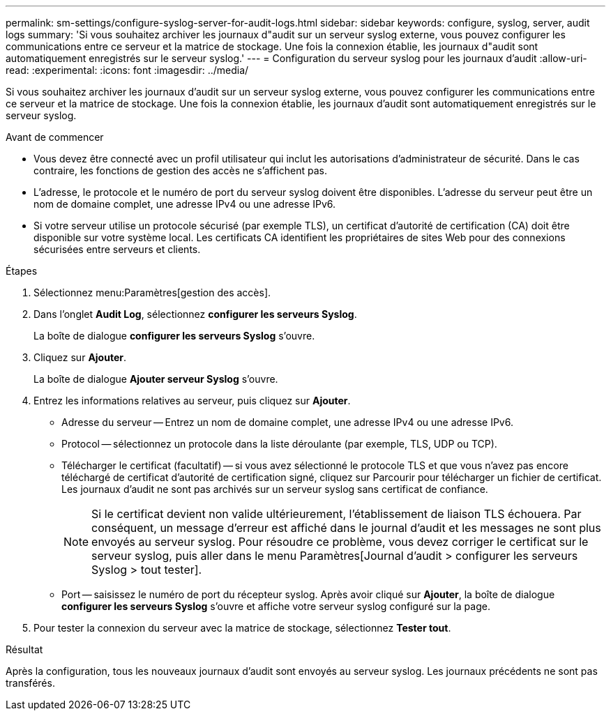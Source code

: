 ---
permalink: sm-settings/configure-syslog-server-for-audit-logs.html 
sidebar: sidebar 
keywords: configure, syslog, server, audit logs 
summary: 'Si vous souhaitez archiver les journaux d"audit sur un serveur syslog externe, vous pouvez configurer les communications entre ce serveur et la matrice de stockage. Une fois la connexion établie, les journaux d"audit sont automatiquement enregistrés sur le serveur syslog.' 
---
= Configuration du serveur syslog pour les journaux d'audit
:allow-uri-read: 
:experimental: 
:icons: font
:imagesdir: ../media/


[role="lead"]
Si vous souhaitez archiver les journaux d'audit sur un serveur syslog externe, vous pouvez configurer les communications entre ce serveur et la matrice de stockage. Une fois la connexion établie, les journaux d'audit sont automatiquement enregistrés sur le serveur syslog.

.Avant de commencer
* Vous devez être connecté avec un profil utilisateur qui inclut les autorisations d'administrateur de sécurité. Dans le cas contraire, les fonctions de gestion des accès ne s'affichent pas.
* L'adresse, le protocole et le numéro de port du serveur syslog doivent être disponibles. L'adresse du serveur peut être un nom de domaine complet, une adresse IPv4 ou une adresse IPv6.
* Si votre serveur utilise un protocole sécurisé (par exemple TLS), un certificat d'autorité de certification (CA) doit être disponible sur votre système local. Les certificats CA identifient les propriétaires de sites Web pour des connexions sécurisées entre serveurs et clients.


.Étapes
. Sélectionnez menu:Paramètres[gestion des accès].
. Dans l'onglet *Audit Log*, sélectionnez *configurer les serveurs Syslog*.
+
La boîte de dialogue *configurer les serveurs Syslog* s'ouvre.

. Cliquez sur *Ajouter*.
+
La boîte de dialogue *Ajouter serveur Syslog* s'ouvre.

. Entrez les informations relatives au serveur, puis cliquez sur *Ajouter*.
+
** Adresse du serveur -- Entrez un nom de domaine complet, une adresse IPv4 ou une adresse IPv6.
** Protocol -- sélectionnez un protocole dans la liste déroulante (par exemple, TLS, UDP ou TCP).
** Télécharger le certificat (facultatif) -- si vous avez sélectionné le protocole TLS et que vous n'avez pas encore téléchargé de certificat d'autorité de certification signé, cliquez sur Parcourir pour télécharger un fichier de certificat. Les journaux d'audit ne sont pas archivés sur un serveur syslog sans certificat de confiance.
+
[NOTE]
====
Si le certificat devient non valide ultérieurement, l'établissement de liaison TLS échouera. Par conséquent, un message d'erreur est affiché dans le journal d'audit et les messages ne sont plus envoyés au serveur syslog. Pour résoudre ce problème, vous devez corriger le certificat sur le serveur syslog, puis aller dans le menu Paramètres[Journal d'audit > configurer les serveurs Syslog > tout tester].

====
** Port -- saisissez le numéro de port du récepteur syslog. Après avoir cliqué sur *Ajouter*, la boîte de dialogue *configurer les serveurs Syslog* s'ouvre et affiche votre serveur syslog configuré sur la page.


. Pour tester la connexion du serveur avec la matrice de stockage, sélectionnez *Tester tout*.


.Résultat
Après la configuration, tous les nouveaux journaux d'audit sont envoyés au serveur syslog. Les journaux précédents ne sont pas transférés.
